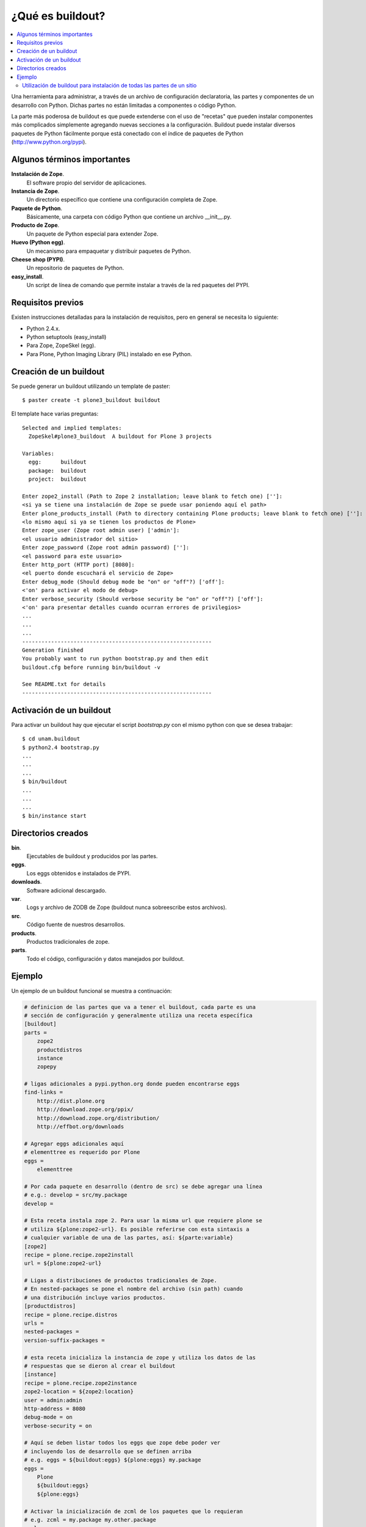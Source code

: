 *****************
¿Qué es buildout?
*****************

.. contents :: :local:

Una herramienta para administrar, a través de un archivo de configuración
declaratoria, las partes y componentes de un desarrollo con Python.  Dichas
partes no están limitadas a componentes o código Python.

La parte más poderosa de buildout es que puede extenderse con el uso de
"recetas" que pueden instalar componentes más complicados simplemente
agregando nuevas secciones a la configuración. Buildout puede instalar
diversos paquetes de Python fácilmente porque está conectado con el índice
de paquetes de Python (http://www.python.org/pypi).

Algunos términos importantes
----------------------------

**Instalación de Zope**.
    El software propio del servidor de aplicaciones.

**Instancia de Zope**.
    Un directorio específico que contiene una configuración completa de Zope.

**Paquete de Python**.
    Básicamente, una carpeta con código Python que contiene un archivo
    __init__.py.

**Producto de Zope**.
    Un paquete de Python especial para extender Zope.

**Huevo (Python egg)**.
    Un mecanismo para empaquetar y distribuir paquetes de Python.

**Cheese shop (PYPI)**.
    Un repositorio de paquetes de Python.

**easy_install**.
    Un script de línea de comando que permite instalar a través de la red
    paquetes del PYPI.

Requisitos previos
------------------

Existen instrucciones detalladas para la instalación de requisitos, pero en
general se necesita lo siguiente:

* Python 2.4.x.
* Python setuptools (easy_install)
* Para Zope, ZopeSkel (egg).
* Para Plone, Python Imaging Library (PIL) instalado en ese Python.

Creación de un buildout
-----------------------

Se puede generar un buildout utilizando un template de paster::

    $ paster create -t plone3_buildout buildout

El template hace varias preguntas::

    Selected and implied templates:
      ZopeSkel#plone3_buildout  A buildout for Plone 3 projects

    Variables:
      egg:      buildout
      package:  buildout
      project:  buildout

    Enter zope2_install (Path to Zope 2 installation; leave blank to fetch one) ['']:
    <si ya se tiene una instalación de Zope se puede usar poniendo aquí el path>
    Enter plone_products_install (Path to directory containing Plone products; leave blank to fetch one) ['']:
    <lo mismo aquí si ya se tienen los productos de Plone>
    Enter zope_user (Zope root admin user) ['admin']:
    <el usuario administrador del sitio>
    Enter zope_password (Zope root admin password) ['']:
    <el password para este usuario>
    Enter http_port (HTTP port) [8080]:
    <el puerto donde escuchará el servicio de Zope>
    Enter debug_mode (Should debug mode be "on" or "off"?) ['off']:
    <'on' para activar el modo de debug>
    Enter verbose_security (Should verbose security be "on" or "off"?) ['off']:
    <'on' para presentar detalles cuando ocurran errores de privilegios>
    ...
    ...
    ...
    -----------------------------------------------------------
    Generation finished
    You probably want to run python bootstrap.py and then edit
    buildout.cfg before running bin/buildout -v

    See README.txt for details
    -----------------------------------------------------------

Activación de un buildout
-------------------------

Para activar un buildout hay que ejecutar el script `bootstrap.py` con el
mismo python con que se desea trabajar::

    $ cd unam.buildout
    $ python2.4 bootstrap.py
    ...
    ...
    ...
    $ bin/buildout
    ...
    ...
    ...
    $ bin/instance start

Directorios creados
-------------------

**bin**.
    Ejecutables de buildout y producidos por las partes.

**eggs**.
    Los eggs obtenidos e instalados de PYPI.

**downloads**.
    Software adicional descargado. 

**var**.
    Logs y archivo de ZODB de Zope (buildout nunca sobreescribe estos archivos).

**src**.
    Código fuente de nuestros desarrollos.

**products**.
    Productos tradicionales de zope.

**parts**.
    Todo el código, configuración y datos manejados por buildout.

Ejemplo
-------

Un ejemplo de un buildout funcional se muestra a continuación:

.. code-block:: ini

    # definicion de las partes que va a tener el buildout, cada parte es una
    # sección de configuración y generalmente utiliza una receta específica
    [buildout]
    parts =
        zope2
        productdistros
        instance
        zopepy

    # ligas adicionales a pypi.python.org donde pueden encontrarse eggs
    find-links =
        http://dist.plone.org
        http://download.zope.org/ppix/
        http://download.zope.org/distribution/
        http://effbot.org/downloads

    # Agregar eggs adicionales aquí
    # elementtree es requerido por Plone
    eggs =
        elementtree
    
    # Por cada paquete en desarrollo (dentro de src) se debe agregar una línea
    # e.g.: develop = src/my.package
    develop =

    # Esta receta instala zope 2. Para usar la misma url que requiere plone se
    # utiliza ${plone:zope2-url}. Es posible referirse con esta sintaxis a
    # cualquier variable de una de las partes, así: ${parte:variable}
    [zope2]
    recipe = plone.recipe.zope2install
    url = ${plone:zope2-url}

    # Ligas a distribuciones de productos tradicionales de Zope.
    # En nested-packages se pone el nombre del archivo (sin path) cuando
    # una distribución incluye varios productos.
    [productdistros]
    recipe = plone.recipe.distros
    urls =
    nested-packages =
    version-suffix-packages = 

    # esta receta inicializa la instancia de zope y utiliza los datos de las
    # respuestas que se dieron al crear el buildout
    [instance]
    recipe = plone.recipe.zope2instance
    zope2-location = ${zope2:location}
    user = admin:admin
    http-address = 8080
    debug-mode = on
    verbose-security = on

    # Aquí se deben listar todos los eggs que zope debe poder ver
    # incluyendo los de desarrollo que se definen arriba
    # e.g. eggs = ${buildout:eggs} ${plone:eggs} my.package
    eggs =
        Plone
        ${buildout:eggs}
        ${plone:eggs}

    # Activar la inicialización de zcml de los paquetes que lo requieran
    # e.g. zcml = my.package my.other.package
    zcml = 

    # Directorios donde zope buscará productos
    products =
        ${buildout:directory}/products
        ${productdistros:location}
        ${plone:products}

    # Interpreté de python generado con todos los paquetes activados en 
    # el path
    [zopepy]
    recipe = zc.recipe.egg
    eggs = ${instance:eggs}
    interpreter = zopepy
    extra-paths = ${zope2:location}/lib/python
    scripts = zopepy

En los comentarios en el codigo se explican las secciones del buildout.

Utilización de buildout para instalación de todas las partes de un sitio
========================================================================

Buildout permite no solamente instalar Zope y Plone, sino cualquier parte de
la arquitectura de un sitio, desde el servidor web de front end hasta el
balanceador de carga o la base de datos. Un sitio plone poderoso requiere
muchas partes distintas y mediante buildout podemos instalarlas todas de una
sola vez. El beneficio adicional de esto es que obtenemos un solo script de
configuración con el cual se puede repetir la instalación completa de todas
las partes del sitio. Para conocer ejemplos de esto de una manera práctica,
revisaremos paso por paso un script completo de buildout, comentando las
diferentes partes que utilizaremos.

.. image:: highavail.png

Lo primero es definir las secciones de construcción del software necesario.
Lxml y xdv son componentes que forman parte de deliverance, que es un
mecanismo para generar los temas visuales de los sitios de Plone mediante
reglas de XSLT, evitando que el diseñador requiera conocer a fondo Plone y sus
mecanismos de temas. Lxml tiene su propia receta y xdv utiliza la receta
básica de instalación de paquetes de Python:

.. code-block:: ini

    [lxml]
    recipe = z3c.recipe.staticlxml
    egg = lxml
    force = false
    [xdv]
    recipe = zc.recipe.egg
    eggs =
       lxml
       PasteScript
       dv.xdvserver
    scripts =
       paster
       xdvcompiler

La construcción de Zope y el servidor de ZEO utilizan asímismo sus propias
recetas. Algunas declaraciones es mejor definirlas como variables para poder
reutilizarlas en otras partes del buildout sin tener que definirlas más de una
vez. Estas definiciones de variables constan de una cadena encerrada entre
llaves y precedida por el símbolo $, de esta manera: ${parte:nombre}. En esta
sintaxis, parte se refiere a la sección del buildout definida entre corchetes
[] donde se define la variable y nombre corresponde a la variable definida
dentro de esa sección:

.. code-block:: ini

    [zope2]
    recipe = plone.recipe.zope2install
    fake-zope-eggs = true
    additional-fake-eggs =
       ZConfig
       pytz
    skip-fake-eggs =
       zope.testing
       zope.i18n
    url = ${downloads:zope}
    [zeoserver]
    recipe = plone.recipe.zope2zeoserver
    zope2-location = ${zope2:location}
    zeo-address = ${ports:zeo-server}
    effective-user = ${users:zope}
    zeo-var = ${buildout:directory}/var
    blob-storage = ${zeoserver:zeo-var}/blobstorage
    eggs = plone.app.blob

Como según nuestro diagrama de arquitectura del sitio deseamos tener cuatro
clientes en un cluster, lo mejor es utilizar la receta existente para generar
cluster de Plone en lugar de la típica receta de zope2instance. La parte
importante aquí es la definición de instance-clone, que representa una
definición de molde que contendrá valores de configuración que serán
utilizados por los cuatro clientes. Siempre se recomienda utilizar variables
para la definición de hosts y puertos, de tal forma que puedan configurarse en
una sección separada:

.. code-block:: ini

    [instance1]
    recipe = collective.recipe.zope2cluster
    instance-clone = instance-settings
    http-address = ${hosts:instance1}:${ports:instance1}
    zope-conf-additional =
       <icp-server>
          address ${ports:instance1-icp}
       </icp-server>
    [instance2]
    recipe = collective.recipe.zope2cluster
    instance-clone = instance-settings
    http-address = ${hosts:instance2}:${ports:instance2}
    zope-conf-additional =
       <icp-server>
          address ${ports:instance2-icp}
       </icp-server>
    [instance3]
    recipe = collective.recipe.zope2cluster
    instance-clone = instance-settings
    http-address = ${hosts:instance3}:${ports:instance3}
    zope-conf-additional =
       <icp-server>
          address ${ports:instance3-icp}
       </icp-server>
    [instance4]
    recipe = collective.recipe.zope2cluster
    instance-clone = instance-settings
    http-address = ${hosts:instance4}:${ports:instance4}
    zope-conf-additional =
       <icp-server>
          address ${ports:instance4-icp}
       </icp-server>

Es recomendable también incluir una instancia de debug que no sea iniciada
automáticamente para poder conectarse al sitio sin interferir con el cluster
de producción:

.. code-block:: ini

    [instance-debug]
    recipe = collective.recipe.zope2cluster
    instance-clone = instance-settings
    http-address = ${hosts:instance-debug}:${ports:instance-debug}
    debug-mode = on
    verbose-security = on

Nginx es un servidor web de alto desempeño, que es cada vez más utilizado en
el mundo de Plone. La receta cmmi que se utiliza baja el paquete, lo
configura, lo compila y lo instala. Esto significa que dicha receta puede
utilizarse en realidad para instalar cualquier paquete de Unix que utilice
este mecanismo de compilación e instalación:

.. code-block:: ini

    [nginx-build]
    recipe = hexagonit.recipe.cmmi
    url = ${downloads:nginx}
    patches =
       ${buildout:directory}/patches/nginx-xslt.patch
       ${buildout:directory}/patches/nginx-xslt-options.patch
       ${buildout:directory}/patches/nginx-xslt-conf.patch
    configure-options =
       --with-http_xslt_module
       --with-http_stub_status_module
       --with-libxml2=${buildout:directory}/parts/libxml2
       --with-libxslt=${buildout:directory}/parts/libxslt
       --conf-path=${buildout:directory}/production/nginx/default.conf
       --error-log-path=${buildout:directory}/var/log/main-error.log
       --pid-path=${buildout:directory}/var/main.pid
       --lock-path=${buildout:directory}/var/main.lock

Varnish es un motor de cacheo que guarda las respuestas de las peticiones
dinámicas que se hacen a Plone y las sirve directamente de disco para mejorar
el desempeño:

.. code-block:: ini

    [varnish-build]
    recipe = hexagonit.recipe.cmmi
    url = ${downloads:varnish}

HAProxy es un balanceador de carga que distribuye las peticiones al sitio
entre los cuatro clientes definidos:

.. code-block:: ini

    [haproxy-build]
    recipe = plone.recipe.haproxy
    url = http://dist.jarn.com/public/haproxy-1.3.15.7.zip
    cpu = ${build:cpu}
    target = ${build:target}

La configuración del servidor web principal de Nginx se hace utilizando como
template un archivo almacenado en el buildout. La configuración de Varnish
funciona de la misma manera:

.. code-block:: ini

    [main-config]
    recipe = collective.recipe.template
    input = ${buildout:directory}/production/main.conf.template
    output = ${buildout:directory}/production/main.conf
    [compile-theme]
    recipe = plone.recipe.command
    command = ${buildout:directory}/bin/xdvcompiler -t ${theme:theme} -r ${theme:rules} -a ${theme:absolute-prefix} ${theme:output-xslt}
    update-command = ${compile-theme:command}
    [cache-config]
    recipe = collective.recipe.template
    input = ${buildout:directory}/production/cache.conf.template
    output = ${buildout:directory}/production/cache.conf
    [cache]
    recipe = plone.recipe.varnish
    daemon = ${buildout:directory}/parts/varnish-build/sbin/varnishd
    mode = foreground
    bind = ${hosts:cache}:${ports:cache}
    cache-size = 1G
    user = ${users:cache}
    config = ${buildout:directory}/production/cache.conf

Las transformaciones del tema visual con Deliverance se realizan configurando
un servidor adicional de Nginx que ejecuta las reglas de los temas:

.. code-block:: ini

    [transform-config]
    recipe = collective.recipe.template
    input = ${buildout:directory}/production/transform.conf.template
    output = ${buildout:directory}/production/transform.conf

El balanceador de carga también utiliza un archivo de template ubicado dentro
del buildout:

.. code-block:: ini

    [balancer-config]
    recipe = collective.recipe.template
    input = ${buildout:directory}/production/balancer.conf.template
    output = ${buildout:directory}/production/balancer.conf

Supervisor es un administrador de procesos que se encarga de mantener
funcionando todas las piezas del sitio y proporciona un punto único de control
para iniciar y detener los servicios, así como consultar su status y logs:

.. code-block:: ini

    [supervisor]
    recipe = collective.recipe.supervisor
    port = ${ports:supervisor}
    user = ${supervisor-settings:user}
    password = ${supervisor-settings:password}
    serverurl = http://${hosts:supervisor}:${ports:supervisor}
    programs =
       10 zeo     ${zeoserver:location}/bin/runzeo
                      true ${users:zope}
       20 instance1 ${buildout:directory}/parts/instance1/bin/runzope
                      true ${users:zope}
       20 instance2 ${buildout:directory}/parts/instance2/bin/runzope
                      true ${users:zope}
       20 instance3 ${buildout:directory}/parts/instance3/bin/runzope
                      true ${users:zope}
       20 instance4 ${buildout:directory}/parts/instance4/bin/runzope
                      true ${users:zope}
       30 balancer ${buildout:directory}/bin/haproxy
          [-f ${buildout:directory}/production/balancer.conf -db]
          true ${users:balancer}
       40 transform ${nginx-build:location}/sbin/nginx
          [-c ${buildout:directory}/production/transform.conf]
          true ${users:transform}
       50 cache ${buildout:directory}/bin/cache
          true ${users:cache}
       60 main ${nginx-build:location}/sbin/nginx
          [-c ${buildout:directory}/production/main.conf]
          true

Se genera una configuración de logrotate para poder incluirla fácilmente en el
directorio de configuración de esta herramienta en Unix:

.. code-block:: ini

    [logrotate.conf]
    recipe = collective.recipe.template
    input = ${buildout:directory}/production/logrotate.conf.template
    output = ${buildout:directory}/production/logrotate.conf

Un intérprete de Python y algunas otras herramientas de desarrollo se incluyen
en las siguientes seciones. El intérprete de Python es especial porque en su
path de ejecución están todos los paquetes utilizados en el buildout:

.. code-block:: ini

    [zopepy]
    recipe = zc.recipe.egg
    eggs = ${instance-settings:eggs}
    interpreter = zopepy
    extra-paths = ${zope2:location}/lib/python
    scripts = zopepy
    [omelette]
    recipe = collective.recipe.omelette
    eggs = ${instance-settings:eggs}
    products = ${instance-settings:products}
    packages = ${zope2:location}/lib/python ./
    [xdv-setup]
    recipe = collective.recipe.template
    input = ${buildout:directory}/devel/server.ini.template
    output = ${buildout:directory}/devel/server.ini

Esta configuración de construcción se integra después en una configuración
base del sitio. La base contiene la mayoría de los servicios y configuraciones
compartidas entre los demás buildouts. El buildout contiene los siguientes
servidores:

* `main`
    el servidor web Nginx que puede correr en el puerto principal
* `cache`
    un cache Varnish configurado para servir un sitio Plone
* `transform`
    un servidor web Nginx que realiza transformaciones
* `balancer`
    un cluster de HAproxy que balancea los clientes ZEO
* `instance1`
    Clientge de ZEO 1
* `instance2`
    Clientge de ZEO 2
* `instance3`
    Clientge de ZEO 3
* `instance4`
    Clientge de ZEO 4
* `instance-debug`
    un cliente ZEO que no forma parte del cluster y esta siempre en modo de
    desarrollo
* `zeoserver`
    un servidor ZEO para la base de datos de Zope común

Se incluye la configuración para rotación de logs con logrotate, excepto para
Varnish. La configuración queda en el directorio production/logrotate.conf y
debe integrarse a la configuración general de logrotate usando un symlink.

En la configuración de transformación de Nginx, solo se incluye un servidor
Plone, pero es posible agregar mas si es necesario.

Para controlar todos los servicios, se incluye Supervisor::

    $ ./bin/supervisord

En http://localhost:9001 puede consultarse el estado de los servicios. Desde
ahí es posible iniciar o detener cualquiera de ellos.

La configuración esta contenida enteramente en este buildout, con patrones
para los archivos de configuración en production/\*.template. Los nombres de
servidores, puertos y otras opciones comunes pueden cambiarse en las secciones
que se encuentran al inicio de este archivo. Estos son los valores que se
utilizan en la sección de construcción definida arriba:

.. code-block:: ini

    [buildout]
    extensions = buildout.dumppickedversions
    # Copiar las versiones mas recientes de los paquetes utilizados a un archivo,
    # para poder "congelarlas" después en producción.
    dump-picked-versions-file = versions/known-good-versions.cfg
    # Extender la configuración de versiones para obtener la versión de Plone
    # requerida, desde http://dist.plone.org/release/<version>/versions.cfg
    extends =
       build.cfg
       versions/plone-3.3rc4.cfg
    newest = false
    unzip = true
    versions = versions
    # Las partes del buildout son todos los servicios que se instalaran
    parts =
       lxml
       xdv
       zope2
       zeoserver
       instance1
       instance2
       instance3
       instance4
       instance-debug
       nginx-build
       varnish-build
       haproxy-build
       cache
       main-config
       cache-config
       transform-config
       balancer-config
       compile-theme
       logrotate.conf
       supervisor
       zopepy
       omelette
       backup
       cron-pack
       cron-backup
    develop =
       src/*
    # Se requieren versiones especificas de algunos proyectos
    [versions]
    zc.buildout = 1.2.1
    zc.recipe.testrunner = 1.1.0
    elementtree = 1.2.6-20050316
    ZODB3 = 3.8.1
    z3c.blobfile = 0.1.2
    lxml = 2.1.5
    ###
    # URLs de las versiones de Zope, Varnish y Nginx que se utilizaran
    [downloads]
    zope = ${versions:zope2-url}
    varnish = http://downloads.sourceforge.net/varnish/varnish-2.0.4.tar.gz
    nginx = http://sysoev.ru/nginx/nginx-0.7.43.tar.gz
    # configuración básica de los clientes ZEO
    [instance-settings]
    eggs =
    #   mynamespace.policy
       Plone
       plone.app.blob
       plone.app.ldap
       Products.CacheSetup
    zcml =
    # mynamespace.policy
    # mynamespace.policy-meta
    # mynamespace.policy-overrides
       plone.app.ldap
       plone.app.blob
    products =
    user = admin:admin
    zodb-cache-size = 10000
    zeo-client-cache-size = 300MB
    debug-mode = off
    zope2-location = ${zope2:location}
    zeo-client = true
    shared-blob = on
    blob-storage = ${zeoserver:zeo-var}/blobstorage
    zeo-address = ${zeoserver:zeo-address}
    effective-user = ${users:zope}
    # configuración básica de supervisor
    [supervisor-settings]
    user = admin
    password = admin
    # Nombre del sitio Plone que se usara para configurar virtual hosting
    [plone-sites]
    main = plone-site
    # Nombres o ips de los diversos servidores, main es el principal
    [hosts]
    main = 127.0.0.1
    cache = 127.0.0.1
    supervisor = 127.0.0.1
    balancer = 127.0.0.1
    transform = 127.0.0.1
    instance1 = 127.0.0.1
    instance2 = 127.0.0.1
    instance3 = 127.0.0.1
    instance4 = 127.0.0.1
    instance-debug = 127.0.0.1
    xdv = 127.0.0.1
    syslog = 127.0.0.1
    # Puertos de los servidores, main es el principal
    [ports]
    main = 8000
    cache = 8101
    balancer = 8201
    transform = 8301
    instance1 = 8401
    instance2 = 8402
    instance3 = 8403
    instance4 = 8404
    instance1-icp = 8401
    instance2-icp = 8402
    instance3-icp = 8403
    instance4-icp = 8404
    instance-debug = 8499
    zeo-server = 8501
    supervisor = 9001
    xdv = 5000
    # Usuarios del sistema a los que se asignaran los servicios
    [users]
    main = www
    cache = www
    transform = www
    balancer = www
    zope = www
    supervisor = www
    # configuración del tema
    [theme]
    root = ${buildout:directory}/theme
    theme = ${theme:root}/theme.html
    rules = ${theme:root}/rules/default.xml
    absolute-prefix = /static
    output-xslt = ${theme:root}/theme.xsl
    # configuración de compilación
    [build]
    cpu = i686
    target = linux26
    # Creación de scripts para backup
    [backup]
    recipe = collective.recipe.backup
    # Compresión semanal de la base de datos
    [cron-pack]
    recipe = z3c.recipe.usercrontab
    times = 0 2 1 * *
    command = ${buildout:directory}/bin/zeopack
    # Backups diarios
    [cron-backup]
    recipe = z3c.recipe.usercrontab
    times = 0 1 * * *
    command = ${buildout:directory}/bin/backup

